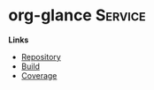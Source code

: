 * org-glance                                                                    :Service:

*Links*
- [[https://github.com/rails-to-cosmos/org-glance][Repository]]
- [[https://travis-ci.org/github/rails-to-cosmos/org-glance][Build]]
- [[https://coveralls.io/github/rails-to-cosmos/org-glance][Coverage]]
